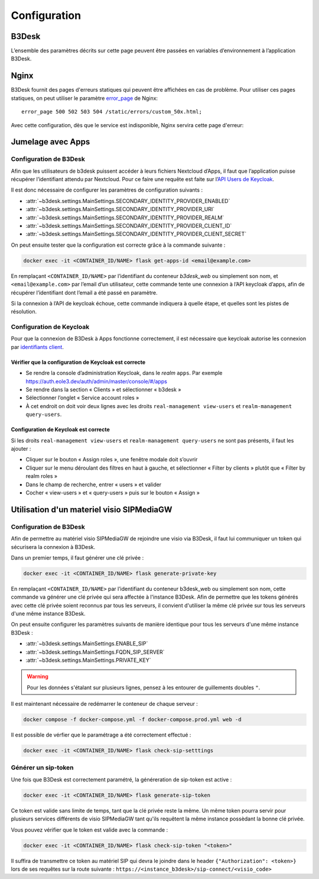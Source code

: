 Configuration
#############

B3Desk
======

L’ensemble des paramètres décrits sur cette page peuvent être passées en variables d’environnement à l’application B3Desk.

.. autopydantic_model:: b3desk.settings.MainSettings

Nginx
=====

B3Desk fournit des pages d'erreurs statiques qui peuvent être affichées en cas de problème.
Pour utiliser ces pages statiques, on peut utiliser le paramètre `error_page <https://nginx.org/en/docs/http/ngx_http_core_module.html#error_page>`_ de Nginx::

    error_page 500 502 503 504 /static/errors/custom_50x.html;

Avec cette configuration, dès que le service est indisponible, Nginx servira cette page d'erreur:

.. image:: ../_static/b3desk-500.png


Jumelage avec Apps
==================

Configuration de B3Desk
-----------------------

Afin que les utilisateurs de b3desk puissent accéder à leurs fichiers Nextcloud d’Apps, il faut que l’application puisse récupérer l’identifiant attendu par Nextcloud. Pour ce faire une requête est faite sur l’`API Users de Keycloak <https://www.keycloak.org/docs-api/22.0.1/rest-api/index.html#_users>`_.

Il est donc nécessaire de configurer les paramètres de configuration suivants :

- :attr:`~b3desk.settings.MainSettings.SECONDARY_IDENTITY_PROVIDER_ENABLED`
- :attr:`~b3desk.settings.MainSettings.SECONDARY_IDENTITY_PROVIDER_URI`
- :attr:`~b3desk.settings.MainSettings.SECONDARY_IDENTITY_PROVIDER_REALM`
- :attr:`~b3desk.settings.MainSettings.SECONDARY_IDENTITY_PROVIDER_CLIENT_ID`
- :attr:`~b3desk.settings.MainSettings.SECONDARY_IDENTITY_PROVIDER_CLIENT_SECRET`

On peut ensuite tester que la configuration est correcte grâce à la commande suivante :

.. code-block:: bash

   docker exec -it <CONTAINER_ID/NAME> flask get-apps-id <email@example.com>

En remplaçant ``<CONTAINER_ID/NAME>`` par l’identifiant du conteneur `b3desk_web` ou simplement son nom, et ``<email@example.com>`` par l’email d’un utilisateur, cette commande tente une connexion à l’API keycloak d’apps, afin de récupérer l’identifiant dont l’email a été passé en paramètre.

Si la connexion à l’API de keycloak échoue, cette commande indiquera à quelle étape, et quelles sont les pistes de résolution.

Configuration de Keycloak
-------------------------

Pour que la connexion de B3Desk à Apps fonctionne correctement, il est nécessaire que keycloak autorise les connexion par `identifiants client <https://datatracker.ietf.org/doc/html/rfc6749#section-4.4>`_.

Vérifier que la configuration de Keycloak est correcte
^^^^^^^^^^^^^^^^^^^^^^^^^^^^^^^^^^^^^^^^^^^^^^^^^^^^^^

- Se rendre la console d’administration Keycloak, dans le `realm` ``apps``.
  Par exemple https://auth.eole3.dev/auth/admin/master/console/#/apps
- Se rendre dans la section « Clients » et sélectionner « b3desk »
- Sélectionner l’onglet « Service account roles »
- À cet endroit on doit voir deux lignes avec les droits ``real-management view-users`` et ``realm-management query-users``.

.. image:: ../_static/keycloak-service-account-roles.png

Configuration de Keycloak est correcte
^^^^^^^^^^^^^^^^^^^^^^^^^^^^^^^^^^^^^^

Si les droits ``real-management view-users`` et ``realm-management query-users`` ne sont pas présents, il faut les ajouter :

- Cliquer sur le bouton « Assign roles », une fenêtre modale doit s’ouvrir
- Cliquer sur le menu déroulant des filtres en haut à gauche, et sélectionner « Filter by clients » plutôt que « Filter by realm roles »
- Dans le champ de recherche, entrer « users » et valider
- Cocher « view-users » et « query-users » puis sur le bouton « Assign »


Utilisation d'un materiel visio SIPMediaGW
==========================================

Configuration de B3Desk
-----------------------

Afin de permettre au matériel visio SIPMediaGW de rejoindre une visio via B3Desk, il faut lui communiquer un token qui sécurisera la connexion à B3Desk.

Dans un premier temps, il faut générer une clé privée :

.. code-block:: bash

   docker exec -it <CONTAINER_ID/NAME> flask generate-private-key

En remplaçant ``<CONTAINER_ID/NAME>`` par l’identifiant du conteneur b3desk_web ou simplement son nom, cette commande va générer une clé privée qui sera affectée à l'instance B3Desk.
Afin de permettre que les tokens générés avec cette clé privée soient reconnus par tous les serveurs, il convient d'utiliser la même clé privée sur tous les serveurs d'une même instance B3Desk.

On peut ensuite configurer les paramètres suivants de manière identique pour tous les serveurs d'une même instance B3Desk :

- :attr:`~b3desk.settings.MainSettings.ENABLE_SIP`
- :attr:`~b3desk.settings.MainSettings.FQDN_SIP_SERVER`
- :attr:`~b3desk.settings.MainSettings.PRIVATE_KEY`

.. code-block:: bash
   :caption: web.env

   ENABLE_SIP=on
   FQDN_SIP_SERVER=example.serveur.com
   PRIVATE_KEY="-----BEGIN PRIVATE KEY-----
   ThereIsAWonderfulPrivateKey
   -----END PRIVATE KEY-----"

.. warning::
   Pour les données s'étalant sur plusieurs lignes, pensez à les entourer de guillements doubles ``"``.

Il est maintenant nécessaire de redémarrer le conteneur de chaque serveur :

.. code-block:: bash

   docker compose -f docker-compose.yml -f docker-compose.prod.yml web -d

Il est possible de vérfier que le paramétrage a été correctement effectué :

.. code-block:: bash

   docker exec -it <CONTAINER_ID/NAME> flask check-sip-setttings

Générer un sip-token
--------------------

Une fois que B3Desk est correctement paramétré, la généreration de sip-token est active :

.. code-block:: bash

   docker exec -it <CONTAINER_ID/NAME> flask generate-sip-token

Ce token est valide sans limite de temps, tant que la clé privée reste la même. Un même token pourra servir pour plusieurs services différents de visio SIPMediaGW tant qu'ils requêtent la même instance possèdant la bonne clé privée.

Vous pouvez vérifier que le token est valide avec la commande :

.. code-block:: bash

   docker exec -it <CONTAINER_ID/NAME> flask check-sip-token "<token>"

Il suffira de transmettre ce token au matériel SIP qui devra le joindre dans le header ``{"Authorization": <token>}`` lors de ses requêtes sur la route suivante : ``https://<instance_b3desk>/sip-connect/<visio_code>``
